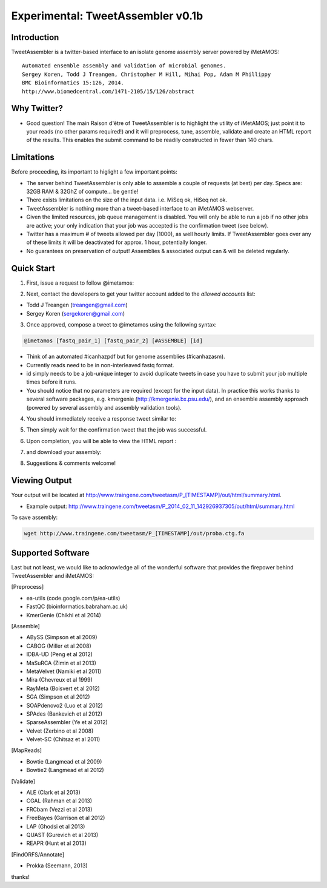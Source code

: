 ############
Experimental: TweetAssembler v0.1b
############

Introduction
===============

TweetAssembler is a twitter-based interface to an isolate genome assembly server powered by iMetAMOS::

	Automated ensemble assembly and validation of microbial genomes.
	Sergey Koren, Todd J Treangen, Christopher M Hill, Mihai Pop, Adam M Phillippy
	BMC Bioinformatics 15:126, 2014.
	http://www.biomedcentral.com/1471-2105/15/126/abstract


Why Twitter?
==============

- Good question! The main Raison d'être of TweetAssembler is to highlight the utility of iMetAMOS; just point it to your reads (no other params required!) and it will preprocess, tune, assemble, validate and create an HTML report of the results. This enables the submit command to be readily constructed in fewer than 140 chars. 

Limitations
===============

Before proceeding, its important to higlight a few important points:

- The server behind TweetAssembler is only able to assemble a couple of requests (at best) per day. Specs are: 32GB RAM & 32GhZ of compute... be gentle!
- There exists limitations on the size of the input data. i.e. MiSeq ok, HiSeq not ok. 
- TweetAssembler is nothing more than a tweet-based interface to an iMetAMOS webserver.
- Given the limited resources, job queue management is disabled. You will only be able to run a job if no other jobs are active; your only indication that your job was accepted is the confirmation tweet (see below). 
- Twitter has a maximum # of tweets allowed per day (1000), as well hourly limits. If TweetAssembler goes over any of these limits it will be deactivated for approx. 1 hour, potentially longer.
- No guarantees on preservation of output! Assemblies & associated output can & will be deleted regularly.

Quick Start
===============

1) First, issue a request to follow @imetamos:

.. image:: f0.png

2) Next, contact the developers to get your twitter account added to the `allowed accounts` list:

- Todd J Treangen (treangen@gmail.com)
- Sergey Koren (sergekoren@gmail.com)

3) Once approved, compose a tweet to @imetamos using the following syntax:

.. code-block:: bash

    @imetamos [fastq_pair_1] [fastq_pair_2] [#ASSEMBLE] [id]

- Think of an automated #icanhazpdf but for genome assemblies (#icanhazasm). 
- Currently reads need to be in non-interleaved fastq format.
- id simply needs to be a job-unique integer to avoid duplicate tweets in case you have to submit your job multiple times before it runs. 
- You should notice that no parameters are required (except for the input data). In practice this works thanks to several software packages, e.g. kmergenie (http://kmergenie.bx.psu.edu/), and an ensemble assembly approach (powered by several assembly and assembly validation tools). 

.. image:: f1.png

4) You should immediately receive a response tweet similar to:

.. image:: f2.png

5) Then simply wait for the confirmation tweet that the job was successful. 

.. image:: f3.png

6) Upon completion, you will be able to view the HTML report :

.. image:: f4.png

7) and download your assembly:

.. image:: f5.png

8) Suggestions & comments welcome! 


Viewing Output
===================

Your output will be located at http://www.traingene.com/tweetasm/P_[TIMESTAMP]/out/html/summary.html.

- Example output: http://www.traingene.com/tweetasm/P_2014_02_11_142926937305/out/html/summary.html

To save assembly:

.. code-block:: bash

     wget http://www.traingene.com/tweetasm/P_[TIMESTAMP]/out/proba.ctg.fa 

Supported Software
====================

Last but not least, we would like to acknowledge all of the wonderful software that provides the firepower behind TweetAssembler and iMetAMOS:

[Preprocess]

- ea-utils (code.google.com/p/ea-utils)
- FastQC (bioinformatics.babraham.ac.uk)
- KmerGenie (Chikhi et al 2014)

[Assemble]

- ABySS (Simpson et al 2009)
- CABOG (Miller et al 2008)
- IDBA-UD (Peng et al 2012)
- MaSuRCA (Zimin et al 2013) 
- MetaVelvet (Namiki et al 2011)
- Mira (Chevreux et al 1999)
- RayMeta (Boisvert et al 2012) 
- SGA (Simpson et al 2012)
- SOAPdenovo2 (Luo et al 2012)
- SPAdes (Bankevich et al 2012)
- SparseAssembler (Ye et al 2012)
- Velvet (Zerbino et al 2008)
- Velvet-SC (Chitsaz et al 2011)

[MapReads]

- Bowtie (Langmead  et al 2009) 
- Bowtie2 (Langmead  et al 2012) 

[Validate]

- ALE (Clark et al 2013)
- CGAL (Rahman et al 2013)
- FRCbam (Vezzi et al 2013)
- FreeBayes (Garrison et al 2012)
- LAP (Ghodsi et al 2013)
- QUAST (Gurevich et al 2013)
- REAPR (Hunt et al 2013)

[FindORFS/Annotate]

- Prokka (Seemann, 2013)

thanks!
